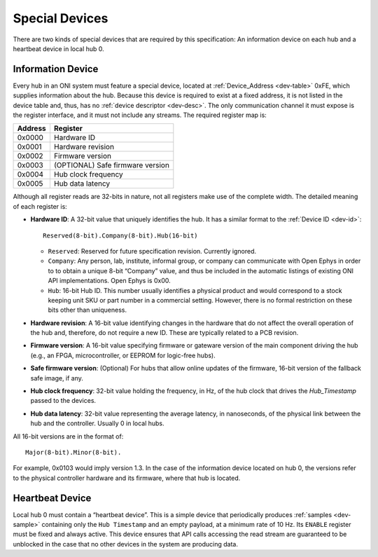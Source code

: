 .. _special-devs:

Special Devices
================
There are two kinds of special devices that are required by this specification:
An information device on each hub and a heartbeat device in local hub 0.

Information Device
--------------------
Every hub in an ONI system must feature a special device, located at
:ref:`Device_Address <dev-table>` 0xFE, which supplies information about the hub.
Because this device is required to exist at a fixed address, it is not listed
in the device table and, thus, has no :ref:`device descriptor <dev-desc>`.  The only
communication channel it must expose is the register interface, and it must not
include any streams. The required register map is:

======= ================================
Address Register
======= ================================
0x0000  Hardware ID
0x0001  Hardware revision
0x0002  Firmware version
0x0003  (OPTIONAL) Safe firmware version
0x0004  Hub clock frequency
0x0005  Hub data latency
======= ================================

Although all register reads are 32-bits in nature, not all registers make use of
the complete width. The detailed meaning of each register is:

- **Hardware ID**: A 32-bit value that uniquely identifies the hub. It has a
  similar format to the :ref:`Device ID <dev-id>`:

  ::

         Reserved(8-bit).Company(8-bit).Hub(16-bit)

  -  ``Reserved``: Reserved for future specification revision. Currently
     ignored.
  -  ``Company``: Any person, lab, institute, informal group, or company can
     communicate with Open Ephys in order to to obtain a unique 8-bit “Company”
     value, and thus be included in the automatic listings of existing ONI API
     implementations. Open Ephys is 0x00.
  -  ``Hub``: 16-bit Hub ID. This number usually identifies a physical product
     and would correspond to a stock keeping unit SKU or part number in a
     commercial setting. However, there is no formal restriction on these bits
     other than uniqueness.

- **Hardware revision**: A 16-bit value identifying changes in the hardware
  that do not affect the overall operation of the hub and, therefore, do not
  require a new ID. These are typically related to a PCB revision.

- **Firmware version**: A 16-bit value specifying firmware or gateware version
  of the main component driving the hub (e.g., an FPGA, microcontroller, or
  EEPROM for logic-free hubs).

- **Safe firmware version**: (Optional) For hubs that allow online updates of
  the firmware, 16-bit version of the fallback safe image, if any.

- **Hub clock frequency**: 32-bit value holding the frequency, in Hz, of the
  hub clock that drives the *Hub_Timestamp* passed to the devices.

- **Hub data latency**: 32-bit value representing the average latency, in
  nanoseconds, of the physical link between the hub and the controller. Usually
  0 in local hubs.

All 16-bit versions are in the format of:

::

       Major(8-bit).Minor(8-bit).

For example, 0x0103 would imply version 1.3. In the case of the information
device located on hub 0, the versions refer to the physical controller hardware
and its firmware, where that hub is located.

Heartbeat Device
------------------
Local hub 0 must contain a “heartbeat device”. This is a simple device that
periodically produces :ref:`samples <dev-sample>` containing only the ``Hub
Timestamp`` and an empty payload, at a minimum rate of 10 Hz. Its ``ENABLE``
register must be fixed and always active. This device ensures that API calls
accessing the read stream are guaranteed to be unblocked in the case that no
other devices in the system are producing data.

